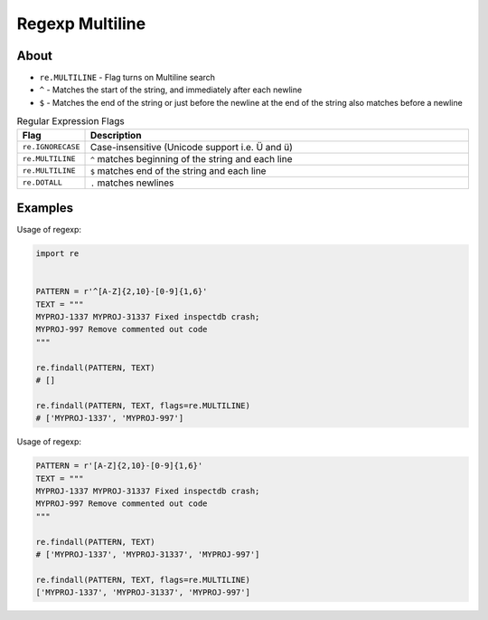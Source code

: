 Regexp Multiline
================

About
-------------------------------------------------------------------------------
* ``re.MULTILINE`` - Flag turns on Multiline search
* ``^`` - Matches the start of the string, and immediately after each newline
* ``$`` - Matches the end of the string or just before the newline at the end of the string also matches before a newline

.. csv-table:: Regular Expression Flags
    :widths: 15, 85
    :header: "Flag", "Description"

    "``re.IGNORECASE``", "Case-insensitive (Unicode support i.e. Ü and ü)"
    "``re.MULTILINE``",  "``^`` matches beginning of the string and each line"
    "``re.MULTILINE``",  "``$`` matches end of the string and each line"
    "``re.DOTALL``",     "``.`` matches newlines"


Examples
-------------------------------------------------------------------------------
Usage of regexp:

.. code-block:: python

    import re


    PATTERN = r'^[A-Z]{2,10}-[0-9]{1,6}'
    TEXT = """
    MYPROJ-1337 MYPROJ-31337 Fixed inspectdb crash;
    MYPROJ-997 Remove commented out code
    """

    re.findall(PATTERN, TEXT)
    # []

    re.findall(PATTERN, TEXT, flags=re.MULTILINE)
    # ['MYPROJ-1337', 'MYPROJ-997']

Usage of regexp:

.. code-block:: python

    PATTERN = r'[A-Z]{2,10}-[0-9]{1,6}'
    TEXT = """
    MYPROJ-1337 MYPROJ-31337 Fixed inspectdb crash;
    MYPROJ-997 Remove commented out code
    """

    re.findall(PATTERN, TEXT)
    # ['MYPROJ-1337', 'MYPROJ-31337', 'MYPROJ-997']

    re.findall(PATTERN, TEXT, flags=re.MULTILINE)
    ['MYPROJ-1337', 'MYPROJ-31337', 'MYPROJ-997']
